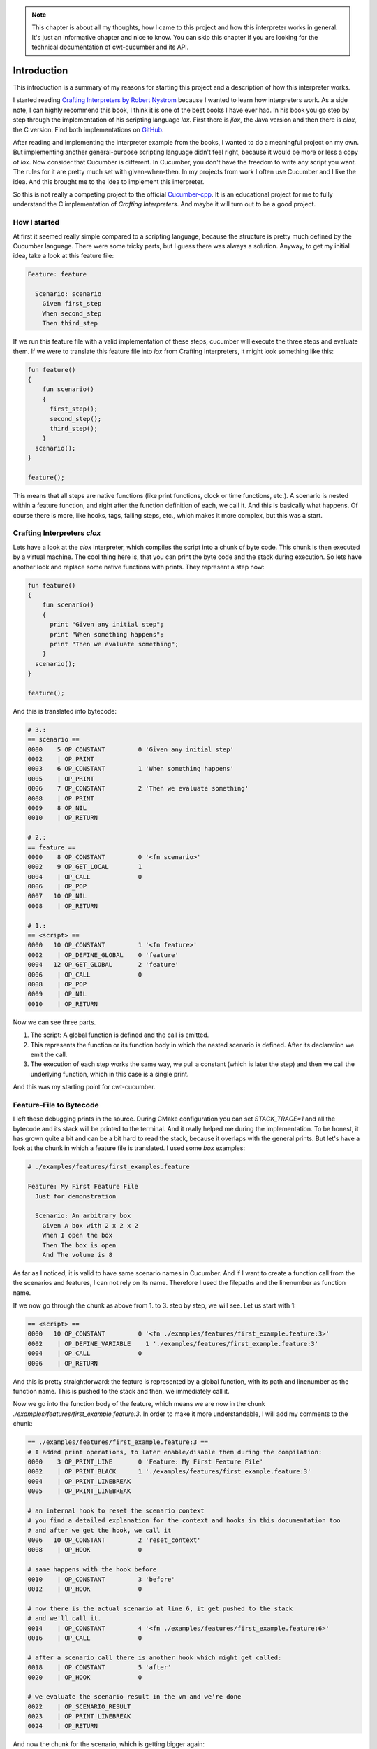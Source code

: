 .. _include_00_intro:


.. note:: 
  This chapter is about all my thoughts, how I came to this project and how this interpreter works in general. It's just an informative chapter and nice to know. You can skip this chapter if you are looking for the technical documentation of cwt-cucumber and its API.


============
Introduction
============

This introduction is a summary of my reasons for starting this project and a description of how this interpreter works. 
  
I started reading `Crafting Interpreters by Robert Nystrom <https://craftinginterpreters.com/>`_ because I wanted to learn how interpreters work. As a side note, I can highly recommend this book, I think it is one of the best books I have ever had. In his book you go step by step through the implementation of his scripting language *lox*. First there is *jlox*, the Java version and then there is *clox*, the C version. Find both implementations on `GitHub <https://github.com/munificent/craftinginterpreters>`_.
  
After reading and implementing the interpreter example from the books, I wanted to do a meaningful project on my own. But implementing another general-purpose scripting language didn't feel right, because it would be more or less a copy of *lox*. Now consider that Cucumber is different. In Cucumber, you don't have the freedom to write any script you want. The rules for it are pretty much set with given-when-then. In my projects from work I often use Cucumber and I like the idea. And this brought me to the idea to implement this interpreter. 

So this is not really a competing project to the official `Cucumber-cpp <https://github.com/cucumber/cucumber-cpp>`_. It is an educational project for me to fully understand the C implementation of *Crafting Interpreters*. And maybe it will turn out to be a good project.

How I started 
=============

At first it seemed really simple compared to a scripting language, because the structure is pretty much defined by the Cucumber language. There were some tricky parts, but I guess there was always a solution. Anyway, to get my initial idea, take a look at this feature file:

.. code-block:: gherkin
  
  Feature: feature

    Scenario: scenario 
      Given first_step
      When second_step 
      Then third_step

If we run this feature file with a valid implementation of these steps, cucumber will execute the three steps and evaluate them. If we were to translate this feature file into *lox* from Crafting Interpreters, it might look something like this:

.. code-block::

  fun feature() 
  {
      fun scenario() 
      {
        first_step();
        second_step();
        third_step();
      }
    scenario();
  }

  feature();

This means that all steps are native functions (like print functions, clock or time functions, etc.). A scenario is nested within a feature function, and right after the function definition of each, we call it. And this is basically what happens. Of course there is more, like hooks, tags, failing steps, etc., which makes it more complex, but this was a start.

Crafting Interpreters *clox*
============================

Lets have a look at the *clox* interpreter, which compiles the script into a chunk of byte code. This chunk is then executed by a virtual machine. The cool thing here is, that you can print the byte code and the stack during execution. So lets have another look and replace some native functions with prints. They represent a step now:

.. code-block::

  fun feature() 
  {
      fun scenario() 
      {
        print "Given any initial step";
        print "When something happens";
        print "Then we evaluate something";
      }
    scenario();
  }

  feature();

And this is translated into bytecode:

.. code-block::

  # 3.:
  == scenario ==
  0000    5 OP_CONSTANT         0 'Given any initial step'
  0002    | OP_PRINT
  0003    6 OP_CONSTANT         1 'When something happens'
  0005    | OP_PRINT
  0006    7 OP_CONSTANT         2 'Then we evaluate something'
  0008    | OP_PRINT
  0009    8 OP_NIL
  0010    | OP_RETURN
  
  # 2.:
  == feature ==
  0000    8 OP_CONSTANT         0 '<fn scenario>'
  0002    9 OP_GET_LOCAL        1
  0004    | OP_CALL             0
  0006    | OP_POP
  0007   10 OP_NIL
  0008    | OP_RETURN

  # 1.:
  == <script> ==
  0000   10 OP_CONSTANT         1 '<fn feature>'
  0002    | OP_DEFINE_GLOBAL    0 'feature'
  0004   12 OP_GET_GLOBAL       2 'feature'
  0006    | OP_CALL             0
  0008    | OP_POP
  0009    | OP_NIL
  0010    | OP_RETURN

Now we can see three parts. 

1. The script: A global function is defined and the call is emitted. 
2. This represents the function or its function body in which the nested scenario is defined. After its declaration we emit the call.
3. The execution of each step works the same way, we pull a constant (which is later the step) and then we call the underlying function, which in this case is a single print. 

And this was my starting point for cwt-cucumber.

Feature-File to Bytecode
========================

I left these debugging prints in the source. During CMake configuration you can set `STACK_TRACE=1` and all the bytecode and its stack will be printed to the terminal. And it really helped me during the implementation. To be honest, it has grown quite a bit and can be a bit hard to read the stack, because it overlaps with the general prints. But let's have a look at the chunk in which a feature file is translated. I used some `box` examples:

.. code-block:: gherkin

  # ./examples/features/first_examples.feature

  Feature: My First Feature File
    Just for demonstration

    Scenario: An arbitrary box
      Given A box with 2 x 2 x 2
      When I open the box
      Then The box is open 
      And The volume is 8 

As far as I noticed, it is valid to have same scenario names in Cucumber. And if I want to create a function call from the the scenarios and features, I can not rely on its name. Therefore I used the filepaths and the linenumber as function name.


If we now go through the chunk as above from 1. to 3. step by step, we will see. Let us start with 1:

.. code-block::

  == <script> ==
  0000   10 OP_CONSTANT         0 '<fn ./examples/features/first_example.feature:3>'
  0002    | OP_DEFINE_VARIABLE    1 './examples/features/first_example.feature:3'
  0004    | OP_CALL             0
  0006    | OP_RETURN

And this is pretty straightforward: the feature is represented by a global function, with its path and linenumber as the function name. This is pushed to the stack and then, we immediately call it.
  
Now we go into the function body of the feature, which means we are now in the chunk `./examples/features/first_example.feature:3`. In order to make it more understandable, I will add my comments to the chunk:

.. code-block::

  == ./examples/features/first_example.feature:3 ==
  # I added print operations, to later enable/disable them during the compilation:
  0000    3 OP_PRINT_LINE       0 'Feature: My First Feature File'
  0002    | OP_PRINT_BLACK      1 './examples/features/first_example.feature:3'
  0004    | OP_PRINT_LINEBREAK
  0005    | OP_PRINT_LINEBREAK
  
  # an internal hook to reset the scenario context
  # you find a detailed explanation for the context and hooks in this documentation too
  # and after we get the hook, we call it 
  0006   10 OP_CONSTANT         2 'reset_context'
  0008    | OP_HOOK             0
  
  # same happens with the hook before 
  0010    | OP_CONSTANT         3 'before'
  0012    | OP_HOOK             0

  # now there is the actual scenario at line 6, it get pushed to the stack
  # and we'll call it. 
  0014    | OP_CONSTANT         4 '<fn ./examples/features/first_example.feature:6>'
  0016    | OP_CALL             0

  # after a scenario call there is another hook which might get called:
  0018    | OP_CONSTANT         5 'after'
  0020    | OP_HOOK             0

  # we evaluate the scenario result in the vm and we're done 
  0022    | OP_SCENARIO_RESULT
  0023    | OP_PRINT_LINEBREAK
  0024    | OP_RETURN


And now the chunk for the scenario, which is getting bigger again:

.. code-block::

  # we're in line 6 now, inside the body of the scenario 
  == ./examples/features/first_example.feature:6 ==
  # we begin with prints
  0000    6 OP_PRINT_LINE       0 'Scenario: An arbitrary box'
  0002    | OP_PRINT_BLACK      1 './examples/features/first_example.feature:6'
  0004    | OP_PRINT_LINEBREAK

  # the function name (= its location) and the given name to the stack 
  # and initialize it
  # this is necessary because if it fails we need this later
  0005    | OP_CONSTANT         2 './examples/features/first_example.feature:6'
  0007    | OP_CONSTANT         3 'Scenario: An arbitrary box'
  0009    | OP_INIT_SCENARIO

  # now we have a jump operation before every step 
  # because if a step fails, we want to skip the following steps 
  # (for the first step this does not make to much sense, I know)
  # and then we have another hook which can be there, the call to the step 
  # and another hook after the step 
  0010    7 OP_JUMP_IF_FAILED   10 -> 23
  0013    | OP_CONSTANT         4 'before_step'
  0015    | OP_HOOK             0
  0017    8 OP_CALL_STEP        5 'A box with 2 x 2 x 2'
  0019    | OP_CONSTANT         6 'after_step'
  0021    | OP_HOOK             0

  # now we executed the step and set the step result 
  0023    | OP_PRINT_STEP_RESULT    7 'A box with 2 x 2 x 2'
  0025    | OP_SET_STEP_RESULT
  0026    | OP_PRINT_BLACK      8 './examples/features/first_example.feature:7'
  0028    | OP_PRINT_LINEBREAK

  # and this continues now for all steps: 
  # if the previous step failed we skip to 42, else we stay and execute the hooks and the step:
  0029    | OP_JUMP_IF_FAILED   29 -> 42
  0032    | OP_CONSTANT         9 'before_step'
  0034    | OP_HOOK             0
  0036    9 OP_CALL_STEP       10 'I open the box'
  0038    | OP_CONSTANT        11 'after_step'
  0040    | OP_HOOK             0

  # if we skip, we end up here: setting its result as skipped
  0042    | OP_PRINT_STEP_RESULT   12 'I open the box'
  0044    | OP_SET_STEP_RESULT
  0045    | OP_PRINT_BLACK     13 './examples/features/first_example.feature:8'
  0047    | OP_PRINT_LINEBREAK
  0048    | OP_JUMP_IF_FAILED   48 -> 61
  0051    | OP_CONSTANT        14 'before_step'
  0053    | OP_HOOK             0
  0055   10 OP_CALL_STEP       15 'The box is open '
  0057    | OP_CONSTANT        16 'after_step'
  0059    | OP_HOOK             0

  # if we skip, we end up here: setting its result as skipped
  0061    | OP_PRINT_STEP_RESULT   17 'The box is open '
  0063    | OP_SET_STEP_RESULT
  0064    | OP_PRINT_BLACK     18 './examples/features/first_example.feature:9'
  0066    | OP_PRINT_LINEBREAK
  0067    | OP_JUMP_IF_FAILED   67 -> 80
  0070    | OP_CONSTANT        19 'before_step'
  0072    | OP_HOOK             0
  0074    | OP_CALL_STEP       20 'The volume is 8 '
  0076    | OP_CONSTANT        21 'after_step'
  0078    | OP_HOOK             0

  # if we skip, we end up here: setting its result as skipped
  0080    | OP_PRINT_STEP_RESULT   22 'The volume is 8 '
  0082    | OP_SET_STEP_RESULT
  0083    | OP_PRINT_BLACK     23 './examples/features/first_example.feature:10'
  0085    | OP_PRINT_LINEBREAK
  
  # and there we are, scenario done, up to 4 steps executed (or skipped)
  # and we return from the scenario
  0086    | OP_RETURN

And this is essentially what happens under the hood when you run this cucumber interpreter. The feature file is compiled into this chunk and executed in its vm. The final output from the user perspective (without the stack trace) looks like this:

.. code-block::

  $ ./build/bin/box ./examples/features/first_example.feature 

    Feature: My First Feature File  ./examples/features/first_example.feature:3

    Scenario: An arbitrary box  ./examples/features/first_example.feature:6
  [   PASSED    ] A box with 2 x 2 x 2  ./examples/features/first_example.feature:7
  [   PASSED    ] I open the box  ./examples/features/first_example.feature:8
  [   PASSED    ] The box is open   ./examples/features/first_example.feature:9
  [   PASSED    ] The volume is 8   ./examples/features/first_example.feature:10


  1 Scenarios (1 passed)
  4 Steps (4 passed)

